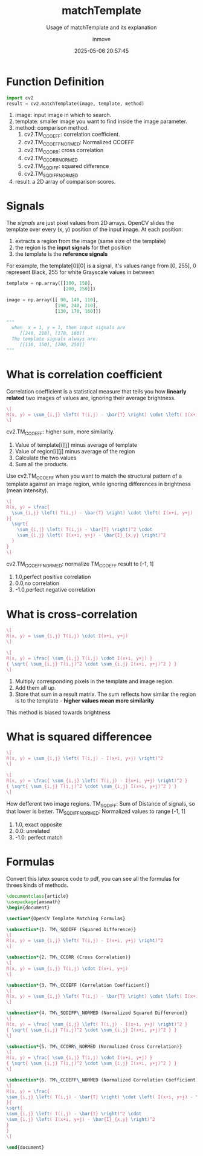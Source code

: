#+TITLE: matchTemplate
#+DATE: 2025-05-06 20:57:45
#+DISPLAY: t
#+STARTUP: indent
#+OPTIONS: toc:10
#+AUTHOR: inmove
#+SUBTITLE: Usage of matchTemplate and its explanation
#+KEYWORDS: OpenCV
#+CATEGORIES: MachineVision

* Function Definition
#+begin_src python
  import cv2
  result = cv2.matchTemplate(image, template, method)
#+end_src

1. image: input image in which to search.
2. template: smaller image you want to find inside the image parameter.
3. method: comparison method.
   1. cv2.TM_CCOEFF: correlation coefficient.
   2. cv2.TM_CCOEFF_NORMED: Normalized CCOEFF
   3. cv2.TM_CCORR: cross correlation
   4. cv2.TM_CCORR_NORMED
   5. cv2.TM_SQDIFF: squared difference
   6. cv2.TM_SQDIFF_NORMED
4. result: a 2D array of comparison scores.

* Signals

The /signals/ are just pixel values from 2D arrays.
OpenCV slides the template over every (x, y) position of the input image.
At each position:
1. extracts a region from the image (same size of the template)
2. the region is the *input signals* for thet position
3. the template is the *reference signals*

For example, the template[0][0] is a signal, it's values range from [0, 255],
0 represent Black,
255 for white
Grayscale values in between
#+begin_src python
  template = np.array([[100, 150],
                       [200, 250]])

  image = np.array([[ 90, 140, 110],
                    [190, 240, 210],
                    [130, 170, 160]])

  """
    when  x = 1, y = 1, then input signals are
       [[240, 210], [170, 160]]
    The template signals always are:
       [[110, 150], [200, 250]]
  """
#+end_src

* What is correlation coefficient
Correlation coefficient is a statistical measure that tells you how *linearly related* two images of values are, ignoring their average brightness.

#+attr_formula:
#+begin_src latex
  \[
  R(x, y) = \sum_{i,j} \left( T(i,j) - \bar{T} \right) \cdot \left( I(x+i, y+j) - \bar{I}_{x,y} \right)
  \]
#+end_src
cv2.TM_CCOEFF: higher sum, more similarity.
1. Value of template[i][j] minus average of template
2. Value of region[i][j] minus average of the region
3. Calculate the two values
4. Sum all the products.

Use cv2.TM_CCOEFF when you want to match the structural pattern of a template against an image region, while ignoring differences in brightness (mean intensity).

#+attr_formula:
#+begin_src latex
  \[
  R(x, y) = \frac{
    \sum_{i,j} \left( T(i,j) - \bar{T} \right) \cdot \left( I(x+i, y+j) - \bar{I}_{x,y} \right)
  }{
    \sqrt{
      \sum_{i,j} \left( T(i,j) - \bar{T} \right)^2 \cdot
      \sum_{i,j} \left( I(x+i, y+j) - \bar{I}_{x,y} \right)^2
    }
  }
  \]
#+end_src

cv2.TM_CCOEFF_NORMED: normalize TM_CCOEFF result to [-1, 1]
  1. 1.0,perfect positive correlation
  2. 0.0,no correlation
  3. -1.0,perfect negative correlation

* What is cross-correlation
#+attr_formula:
#+begin_src latex
  \[
  R(x, y) = \sum_{i,j} T(i,j) \cdot I(x+i, y+j)
  \]
#+end_src
#+attr_formula:
#+begin_src latex
  \[
  R(x, y) = \frac{ \sum_{i,j} T(i,j) \cdot I(x+i, y+j) }
  { \sqrt{ \sum_{i,j} T(i,j)^2 \cdot \sum_{i,j} I(x+i, y+j)^2 } }
  \]
#+end_src
1. Multiply corresponding pixels in the template and image region.
2. Add them all up.
3. Store that sum in a result matrix. The sum reflects how similar the region is to the template - *higher values mean more similarity*

This method is biased towards brightness

* What is squared differencee
#+attr_formula:
#+begin_src latex
  \[
  R(x, y) = \sum_{i,j} \left( T(i,j) - I(x+i, y+j) \right)^2
  \]
#+end_src
#+attr_formula:
#+begin_src latex
  \[
  R(x, y) = \frac{ \sum_{i,j} \left( T(i,j) - I(x+i, y+j) \right)^2 }
  { \sqrt{ \sum_{i,j} T(i,j)^2 \cdot \sum_{i,j} I(x+i, y+j)^2 } }
  \]
#+end_src

How defferent two image regions.
TM_SQDIFF: Sum of Distance of signals, so that lower is better.
TM_SQDIFF_NORMED: Normalized values to range [-1, 1]
    1. 1.0, exact opposite
    2. 0.0: unrelated
    3. -1.0: perfect match

* Formulas
Convert this latex source code to pdf, you can see all the formulas for threes kinds of methods.
#+begin_src latex :results silent :noweb yes
  \documentclass{article}
  \usepackage{amsmath}
  \begin{document}

  \section*{OpenCV Template Matching Formulas}

  \subsection*{1. TM\_SQDIFF (Squared Difference)}
  \[
  R(x, y) = \sum_{i,j} \left( T(i,j) - I(x+i, y+j) \right)^2
  \]

  \subsection*{2. TM\_CCORR (Cross Correlation)}
  \[
  R(x, y) = \sum_{i,j} T(i,j) \cdot I(x+i, y+j)
  \]

  \subsection*{3. TM\_CCOEFF (Correlation Coefficient)}
  \[
  R(x, y) = \sum_{i,j} \left( T(i,j) - \bar{T} \right) \cdot \left( I(x+i, y+j) - \bar{I}_{x,y} \right)
  \]

  \subsection*{4. TM\_SQDIFF\_NORMED (Normalized Squared Difference)}
  \[
  R(x, y) = \frac{ \sum_{i,j} \left( T(i,j) - I(x+i, y+j) \right)^2 }
  { \sqrt{ \sum_{i,j} T(i,j)^2 \cdot \sum_{i,j} I(x+i, y+j)^2 } }
  \]

  \subsection*{5. TM\_CCORR\_NORMED (Normalized Cross Correlation)}
  \[
  R(x, y) = \frac{ \sum_{i,j} T(i,j) \cdot I(x+i, y+j) }
  { \sqrt{ \sum_{i,j} T(i,j)^2 \cdot \sum_{i,j} I(x+i, y+j)^2 } }
  \]

  \subsection*{6. TM\_CCOEFF\_NORMED (Normalized Correlation Coefficient)}
  \[
  R(x, y) = \frac{
  \sum_{i,j} \left( T(i,j) - \bar{T} \right) \cdot \left( I(x+i, y+j) - \bar{I}_{x,y} \right)
  }{
  \sqrt{
  \sum_{i,j} \left( T(i,j) - \bar{T} \right)^2 \cdot
  \sum_{i,j} \left( I(x+i, y+j) - \bar{I}_{x,y} \right)^2
  }
  }
  \]

  \end{document}
#+end_src
